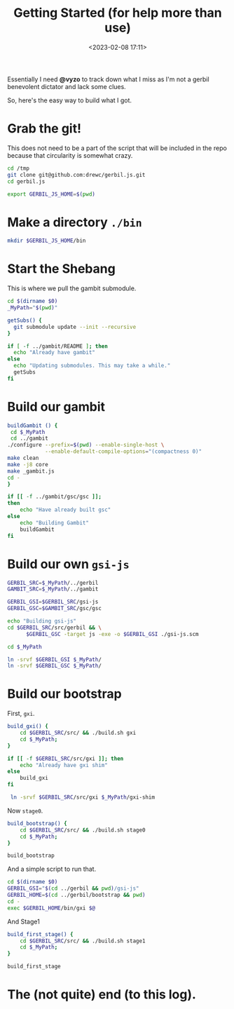 #+title: Getting Started (for help more than use)
#+date: <2023-02-08 17:11>
#+description: I need an easy way for others to get where I am. This is it
#+filetags: shell git scheme gambit gerbil

Essentially I need *@vyzo* to track down what I miss as I'm not a gerbil benevolent dictator and lack some clues.

So, here's the easy way to build what I got.


* Grab the git!

This does not need to be a part of the script that will be included in the repo because that circularity is somewhat crazy.

#+begin_src bash :session gx-get-started
  cd /tmp
  git clone git@github.com:drewc/gerbil.js.git
  cd gerbil.js

  export GERBIL_JS_HOME=$(pwd)
#+end_src

* Make a directory =./bin=

#+begin_src bash :session gx-get-started
  mkdir $GERBIL_JS_HOME/bin
#+end_src


* Start the Shebang

This is where we pull the gambit submodule.

#+HEADER: :shebang #!/usr/bin/env bash
#+begin_src bash :tangle ../bin/build.sh :mkdirp t
  cd $(dirname $0)
  _MyPath="$(pwd)"

  getSubs() {
    git submodule update --init --recursive
  }

  if [ -f ../gambit/README ]; then
    echo "Already have gambit"
  else
    echo "Updating submodules. This may take a while."
    getSubs
  fi
#+end_src


* Build our gambit

#+begin_src bash :tangle ../bin/build.sh
    buildGambit () {
     cd $_MyPath
     cd ../gambit
    ./configure --prefix=$(pwd) --enable-single-host \
                --enable-default-compile-options="(compactness 0)"
    make clean
    make -j8 core
    make _gambit.js
    cd -
    }

    if [[ -f ../gambit/gsc/gsc ]];
    then
        echo "Have already built gsc"
    else
        echo "Building Gambit"
        buildGambit
    fi
#+end_src

* Build our own ~gsi-js~

#+begin_src bash :tangle ../bin/build.sh
   GERBIL_SRC=$_MyPath/../gerbil
   GAMBIT_SRC=$_MyPath/../gambit

   GERBIL_GSI=$GERBIL_SRC/gsi-js
   GERBIL_GSC=$GAMBIT_SRC/gsc/gsc

   echo "Building gsi-js"
   cd $GERBIL_SRC/src/gerbil && \
         $GERBIL_GSC -target js -exe -o $GERBIL_GSI ./gsi-js.scm

   cd $_MyPath

   ln -srvf $GERBIL_GSI $_MyPath/
   ln -srvf $GERBIL_GSC $_MyPath/

#+end_src

* Build our bootstrap

First, ~gxi~.

#+begin_src bash :tangle ../bin/build.sh
  build_gxi() {
      cd $GERBIL_SRC/src/ && ./build.sh gxi
      cd $_MyPath;
  }

  if [[ -f $GERBIL_SRC/src/gxi ]]; then
      echo "Already have gxi shim"
  else
      build_gxi
  fi

   ln -srvf $GERBIL_SRC/src/gxi $_MyPath/gxi-shim

#+end_src

Now =stage0=.

#+begin_src bash :tangle ../bin/build.sh
  build_bootstrap() {
      cd $GERBIL_SRC/src/ && ./build.sh stage0
      cd $_MyPath;
  }

  build_bootstrap
#+end_src

And a simple script to run that.

#+begin_src bash :tangle ../bin/gxi-boot :shebang #!/usr/bin/env bash
  cd $(dirname $0)
  GERBIL_GSI="$(cd ../gerbil && pwd)/gsi-js"
  GERBIL_HOME=$(cd ../gerbil/bootstrap && pwd)
  cd -
  exec $GERBIL_HOME/bin/gxi $@
#+end_src

And Stage1

#+begin_src bash :tangle ../bin/build.sh
  build_first_stage() {
      cd $GERBIL_SRC/src/ && ./build.sh stage1
      cd $_MyPath;
  }

  build_first_stage
#+end_src

* The (not quite) end (to this log).
